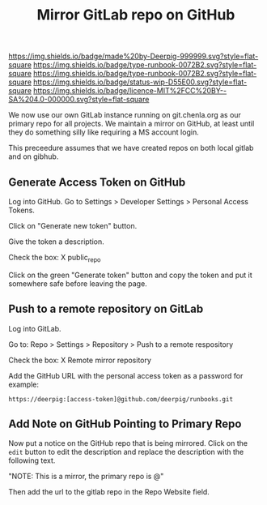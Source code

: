 #   -*- mode: org; fill-column: 60 -*-

#+TITLE: Mirror GitLab repo on GitHub
#+STARTUP: showall
#+TOC: headlines 4
#+PROPERTY: filename
  :PROPERTIES:
  :CUSTOM_ID: 
  :Name:      /home/deerpig/proj/deerpig/runbooks/rb-mirror-gitlab-on-github.org
  :Created:   2018-06-08T08:29@Prek Leap (11.642600N-104.919210W)
  :ID:        52e71c61-f921-45fd-8362-468c027dd53e
  :VER:       581693433.362959557
  :GEO:       48P-491193-1287029-15
  :BXID:      proj:ALU0-3552
  :CLASS:     docs
  :Type:      runbook
  :Status:    wip
  :Licence:   MIT/CC BY-SA 4.0
  :END:

[[https://img.shields.io/badge/made%20by-Deerpig-999999.svg?style=flat-square]] 
[[https://img.shields.io/badge/type-runbook-0072B2.svg?style=flat-square]]
[[https://img.shields.io/badge/type-runbook-0072B2.svg?style=flat-square]]
[[https://img.shields.io/badge/status-wip-D55E00.svg?style=flat-square]]
[[https://img.shields.io/badge/licence-MIT%2FCC%20BY--SA%204.0-000000.svg?style=flat-square]]

We now use our own GitLab instance running on git.chenla.org as our
primary repo for all projects.  We maintain a mirror on GitHub, at
least until they do something silly like requiring a MS account login.

This preceedure assumes that we have created repos on both local
gitlab and on gibhub.

** Generate Access Token on GitHub

Log into GitHub.  Go to Settings > Developer Settings > Personal Access
Tokens.

Click on "Generate new token" button.

Give the token a description.

Check the box: X public_repo

Click on the green "Generate token" button and copy the token and put
it somewhere safe before leaving the page.

** Push to a remote repository on GitLab

Log into GitLab.

Go to: Repo > Settings > Repository > Push to a remote respository

Check the box: X Remote mirror repository

Add the GitHub URL with the personal access token as a password for
example:

#+begin_example
https://deerpig:[access-token]@github.com/deerpig/runbooks.git
#+end_example

** Add Note on GitHub Pointing to Primary Repo

Now put a notice on the GitHub repo that is being mirrored.  Click on
the =edit= button to edit the description and replace the description
with the following text.

     "NOTE: This is a mirror, the primary repo is @"

Then add the url to the gitlab repo in the Repo Website field.


